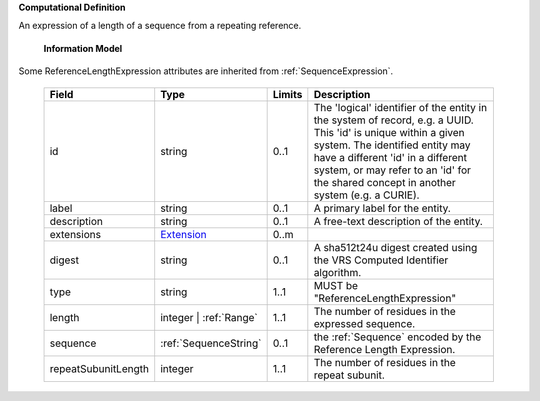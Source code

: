 **Computational Definition**

An expression of a length of a sequence from a repeating reference.

    **Information Model**
    
Some ReferenceLengthExpression attributes are inherited from :ref:`SequenceExpression`.

    .. list-table::
       :class: clean-wrap
       :header-rows: 1
       :align: left
       :widths: auto
       
       *  - Field
          - Type
          - Limits
          - Description
       *  - id
          - string
          - 0..1
          - The 'logical' identifier of the entity in the system of record, e.g. a UUID. This 'id' is  unique within a given system. The identified entity may have a different 'id' in a different  system, or may refer to an 'id' for the shared concept in another system (e.g. a CURIE).
       *  - label
          - string
          - 0..1
          - A primary label for the entity.
       *  - description
          - string
          - 0..1
          - A free-text description of the entity.
       *  - extensions
          - `Extension <gks.common.json#/$defs/Extension>`_
          - 0..m
          - 
       *  - digest
          - string
          - 0..1
          - A sha512t24u digest created using the VRS Computed Identifier algorithm.
       *  - type
          - string
          - 1..1
          - MUST be "ReferenceLengthExpression"
       *  - length
          - integer | :ref:`Range`
          - 1..1
          - The number of residues in the expressed sequence.
       *  - sequence
          - :ref:`SequenceString`
          - 0..1
          - the :ref:`Sequence` encoded by the Reference Length Expression.
       *  - repeatSubunitLength
          - integer
          - 1..1
          - The number of residues in the repeat subunit.

